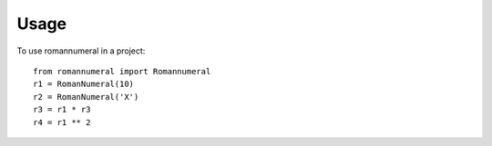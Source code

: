 ========
Usage
========

To use romannumeral in a project::

    from romannumeral import Romannumeral
    r1 = RomanNumeral(10)
    r2 = RomanNumeral('X')
    r3 = r1 * r3
    r4 = r1 ** 2
